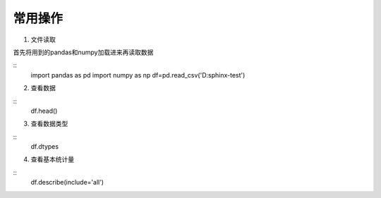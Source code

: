 ﻿常用操作
========================================
1. 文件读取

首先将用到的pandas和numpy加载进来再读取数据

::
	import pandas as pd
	import numpy as np
	df=pd.read_csv('D:\sphinx-test')

2. 查看数据

::
	df.head()

3. 查看数据类型

::
	df.dtypes

4. 查看基本统计量

::
	df.describe(include='all')